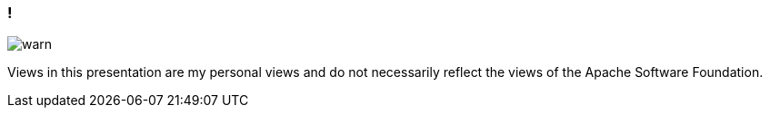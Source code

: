 === !

[.centering]
--
image:{template-images-dir}/warn.png[]

[.medium-text]
Views in this presentation are my personal views and do not necessarily reflect the views of the Apache Software Foundation.

--
